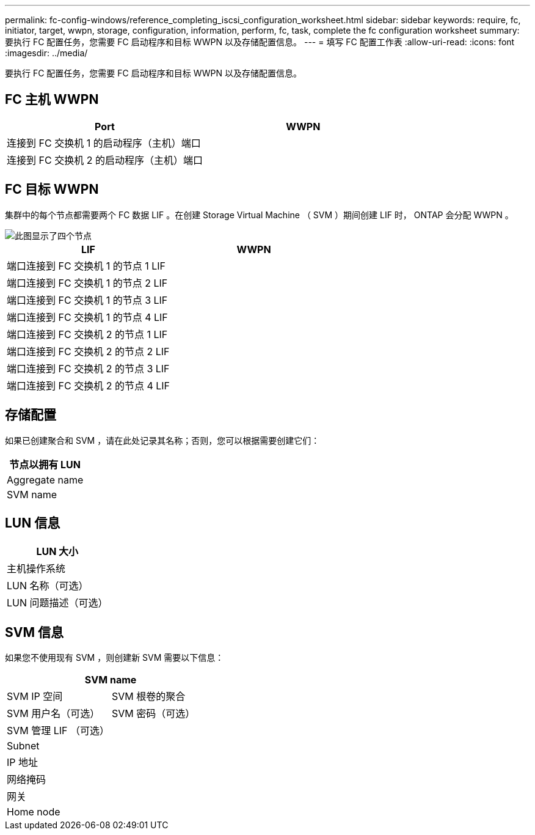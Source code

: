 ---
permalink: fc-config-windows/reference_completing_iscsi_configuration_worksheet.html 
sidebar: sidebar 
keywords: require, fc, initiator, target, wwpn, storage, configuration, information, perform, fc, task, complete the fc configuration worksheet 
summary: 要执行 FC 配置任务，您需要 FC 启动程序和目标 WWPN 以及存储配置信息。 
---
= 填写 FC 配置工作表
:allow-uri-read: 
:icons: font
:imagesdir: ../media/


[role="lead"]
要执行 FC 配置任务，您需要 FC 启动程序和目标 WWPN 以及存储配置信息。



== FC 主机 WWPN

|===
| Port | WWPN 


 a| 
连接到 FC 交换机 1 的启动程序（主机）端口
 a| 



 a| 
连接到 FC 交换机 2 的启动程序（主机）端口
 a| 

|===


== FC 目标 WWPN

集群中的每个节点都需要两个 FC 数据 LIF 。在创建 Storage Virtual Machine （ SVM ）期间创建 LIF 时， ONTAP 会分配 WWPN 。

image::../media/network_fc_or_iscsi_express_fc_windows.gif[此图显示了四个节点,two switches,and a host. Each node has two LIFs]

|===
| LIF | WWPN 


 a| 
端口连接到 FC 交换机 1 的节点 1 LIF
 a| 



 a| 
端口连接到 FC 交换机 1 的节点 2 LIF
 a| 



 a| 
端口连接到 FC 交换机 1 的节点 3 LIF
 a| 



 a| 
端口连接到 FC 交换机 1 的节点 4 LIF
 a| 



 a| 
端口连接到 FC 交换机 2 的节点 1 LIF
 a| 



 a| 
端口连接到 FC 交换机 2 的节点 2 LIF
 a| 



 a| 
端口连接到 FC 交换机 2 的节点 3 LIF
 a| 



 a| 
端口连接到 FC 交换机 2 的节点 4 LIF
 a| 

|===


== 存储配置

如果已创建聚合和 SVM ，请在此处记录其名称；否则，您可以根据需要创建它们：

|===
| 节点以拥有 LUN 


 a| 
Aggregate name



 a| 
SVM name

|===


== LUN 信息

|===
| LUN 大小 


 a| 
主机操作系统



 a| 
LUN 名称（可选）



 a| 
LUN 问题描述（可选）

|===


== SVM 信息

如果您不使用现有 SVM ，则创建新 SVM 需要以下信息：

[cols="1a,1a"]
|===
2+| SVM name 


 a| 
SVM IP 空间



 a| 
SVM 根卷的聚合



 a| 
SVM 用户名（可选）



 a| 
SVM 密码（可选）



 a| 
SVM 管理 LIF （可选）



 a| 
 a| 
Subnet



 a| 
 a| 
IP 地址



 a| 
 a| 
网络掩码



 a| 
 a| 
网关



 a| 
 a| 
Home node



 a| 
 a| 
主端口

|===